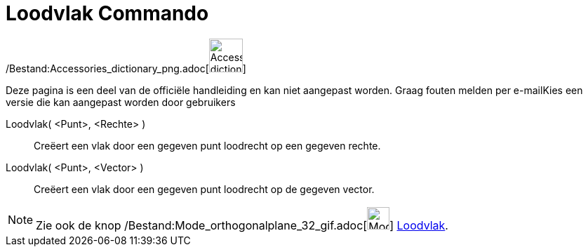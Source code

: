 = Loodvlak Commando
:page-en: commands/PerpendicularPlane_Command
ifdef::env-github[:imagesdir: /nl/modules/ROOT/assets/images]

/Bestand:Accessories_dictionary_png.adoc[image:48px-Accessories_dictionary.png[Accessories
dictionary.png,width=48,height=48]]

Deze pagina is een deel van de officiële handleiding en kan niet aangepast worden. Graag fouten melden per
e-mail[.mw-selflink .selflink]##Kies een versie die kan aangepast worden door gebruikers##

Loodvlak( <Punt>, <Rechte> )::
  Creëert een vlak door een gegeven punt loodrecht op een gegeven rechte.
Loodvlak( <Punt>, <Vector> )::
  Creëert een vlak door een gegeven punt loodrecht op de gegeven vector.

[NOTE]
====

Zie ook de knop /Bestand:Mode_orthogonalplane_32_gif.adoc[image:Mode_orthogonalplane_32.gif[Mode orthogonalplane
32.gif,width=32,height=32]] xref:/tools/Loodvlak.adoc[Loodvlak].

====
